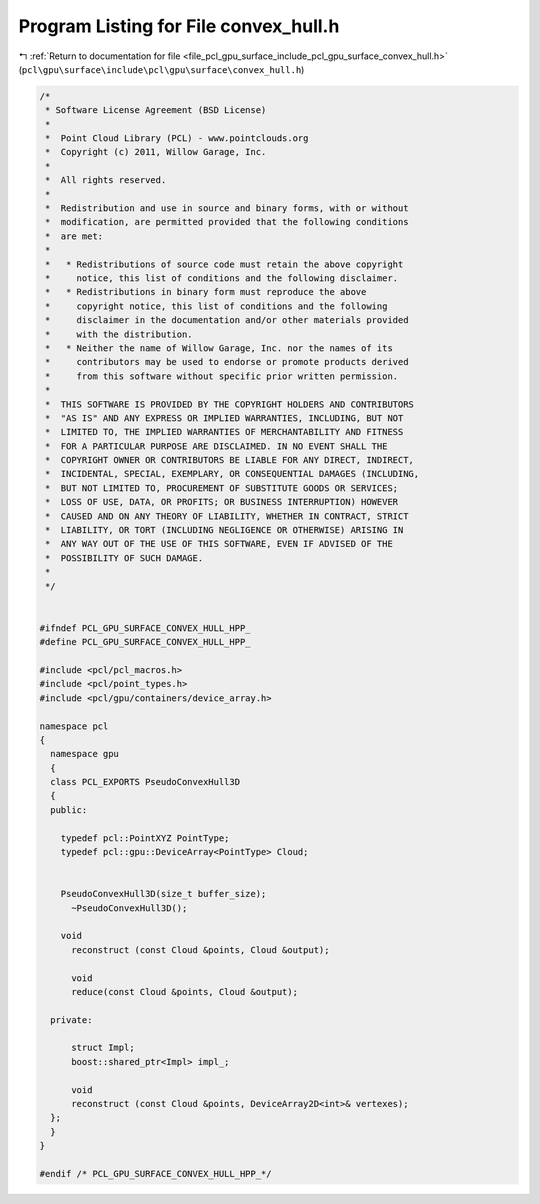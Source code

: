 
.. _program_listing_file_pcl_gpu_surface_include_pcl_gpu_surface_convex_hull.h:

Program Listing for File convex_hull.h
======================================

|exhale_lsh| :ref:`Return to documentation for file <file_pcl_gpu_surface_include_pcl_gpu_surface_convex_hull.h>` (``pcl\gpu\surface\include\pcl\gpu\surface\convex_hull.h``)

.. |exhale_lsh| unicode:: U+021B0 .. UPWARDS ARROW WITH TIP LEFTWARDS

.. code-block:: cpp

   /*
    * Software License Agreement (BSD License)
    *
    *  Point Cloud Library (PCL) - www.pointclouds.org
    *  Copyright (c) 2011, Willow Garage, Inc.
    *
    *  All rights reserved.
    *
    *  Redistribution and use in source and binary forms, with or without
    *  modification, are permitted provided that the following conditions
    *  are met:
    *
    *   * Redistributions of source code must retain the above copyright
    *     notice, this list of conditions and the following disclaimer.
    *   * Redistributions in binary form must reproduce the above
    *     copyright notice, this list of conditions and the following
    *     disclaimer in the documentation and/or other materials provided
    *     with the distribution.
    *   * Neither the name of Willow Garage, Inc. nor the names of its
    *     contributors may be used to endorse or promote products derived
    *     from this software without specific prior written permission.
    *
    *  THIS SOFTWARE IS PROVIDED BY THE COPYRIGHT HOLDERS AND CONTRIBUTORS
    *  "AS IS" AND ANY EXPRESS OR IMPLIED WARRANTIES, INCLUDING, BUT NOT
    *  LIMITED TO, THE IMPLIED WARRANTIES OF MERCHANTABILITY AND FITNESS
    *  FOR A PARTICULAR PURPOSE ARE DISCLAIMED. IN NO EVENT SHALL THE
    *  COPYRIGHT OWNER OR CONTRIBUTORS BE LIABLE FOR ANY DIRECT, INDIRECT,
    *  INCIDENTAL, SPECIAL, EXEMPLARY, OR CONSEQUENTIAL DAMAGES (INCLUDING,
    *  BUT NOT LIMITED TO, PROCUREMENT OF SUBSTITUTE GOODS OR SERVICES;
    *  LOSS OF USE, DATA, OR PROFITS; OR BUSINESS INTERRUPTION) HOWEVER
    *  CAUSED AND ON ANY THEORY OF LIABILITY, WHETHER IN CONTRACT, STRICT
    *  LIABILITY, OR TORT (INCLUDING NEGLIGENCE OR OTHERWISE) ARISING IN
    *  ANY WAY OUT OF THE USE OF THIS SOFTWARE, EVEN IF ADVISED OF THE
    *  POSSIBILITY OF SUCH DAMAGE.
    *
    */
   
   
   #ifndef PCL_GPU_SURFACE_CONVEX_HULL_HPP_
   #define PCL_GPU_SURFACE_CONVEX_HULL_HPP_
   
   #include <pcl/pcl_macros.h>
   #include <pcl/point_types.h>
   #include <pcl/gpu/containers/device_array.h>
   
   namespace pcl
   {
     namespace gpu
     {
     class PCL_EXPORTS PseudoConvexHull3D
     {
     public:
   
       typedef pcl::PointXYZ PointType;
       typedef pcl::gpu::DeviceArray<PointType> Cloud;
         
   
       PseudoConvexHull3D(size_t buffer_size);
         ~PseudoConvexHull3D();
             
       void
         reconstruct (const Cloud &points, Cloud &output);
   
         void 
         reduce(const Cloud &points, Cloud &output);
   
     private:
         
         struct Impl;
         boost::shared_ptr<Impl> impl_;
   
         void
         reconstruct (const Cloud &points, DeviceArray2D<int>& vertexes);  
     };
     }
   }
   
   #endif /* PCL_GPU_SURFACE_CONVEX_HULL_HPP_*/ 
